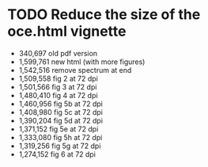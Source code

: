 * TODO Reduce the size of the oce.html vignette
  *   340,697 old pdf version
  * 1,599,761 new html (with more figures)
  * 1,542,516 remove spectrum at end
  * 1,509,558 fig 2 at 72 dpi
  * 1,501,566 fig 3 at 72 dpi
  * 1,480,410 fig 4 at 72 dpi
  * 1,460,956 fig 5b at 72 dpi
  * 1,408,980 fig 5c at 72 dpi
  * 1,390,204 fig 5d at 72 dpi
  * 1,371,152 fig 5e at 72 dpi
  * 1,333,080 fig 5h at 72 dpi
  * 1,319,256 fig 5g at 72 dpi
  * 1,274,152 fig 6 at 72 dpi
